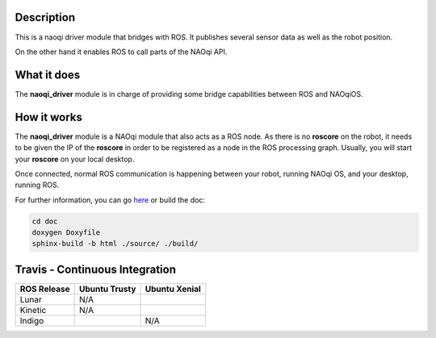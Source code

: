 Description
===========

This is a naoqi driver module that bridges with ROS. It publishes
several sensor data as well as the robot position.

On the other hand it enables ROS to call parts of the
NAOqi API.

What it does
============

The **naoqi_driver** module is in charge of providing some
bridge capabilities between ROS and NAOqiOS.

How it works
============

The **naoqi_driver** module is a NAOqi module that also acts
as a ROS node. As there is no **roscore** on the robot, it
needs to be given the IP of the **roscore** in order to be
registered as a node in the ROS processing graph. Usually,
you will start your **roscore** on your local desktop.

Once connected, normal ROS communication is happening between
your robot, running NAOqi OS, and your desktop, running ROS.


For further information, you can go `here <http://ros-naoqi.github.io/naoqi_driver/>`_ or build the doc:

.. code-block:: sh

  cd doc
  doxygen Doxyfile
  sphinx-build -b html ./source/ ./build/


Travis - Continuous Integration
===============================

.. |indigo| image:: https://travis-matrix-badges.herokuapp.com/repos/ros-naoqi/naoqi_driver/branches/master/1
    :alt: Indigo with Ubuntu Trusty
    :target: https://travis-ci.org/ros-naoqi/naoqi_driver/

.. |kinetic| image:: https://travis-matrix-badges.herokuapp.com/repos/ros-naoqi/naoqi_driver/branches/master/3
    :alt: Kinetic with Ubuntu Xenial
    :target: https://travis-ci.org/ros-naoqi/naoqi_driver/

.. |lunar| image:: https://travis-matrix-badges.herokuapp.com/repos/ros-naoqi/naoqi_driver/branches/master/4
    :alt: Lunar with Ubuntu Xenial
    :target: https://travis-ci.org/ros-naoqi/naoqi_driver/

+-------------+---------------+---------------+
| ROS Release | Ubuntu Trusty | Ubuntu Xenial |
+=============+===============+===============+
| Lunar       | N/A           | |lunar|       |
+-------------+---------------+---------------+
| Kinetic     | N/A           | |kinetic|     |
+-------------+---------------+---------------+
| Indigo      | |indigo|      | N/A           |
+-------------+---------------+---------------+
